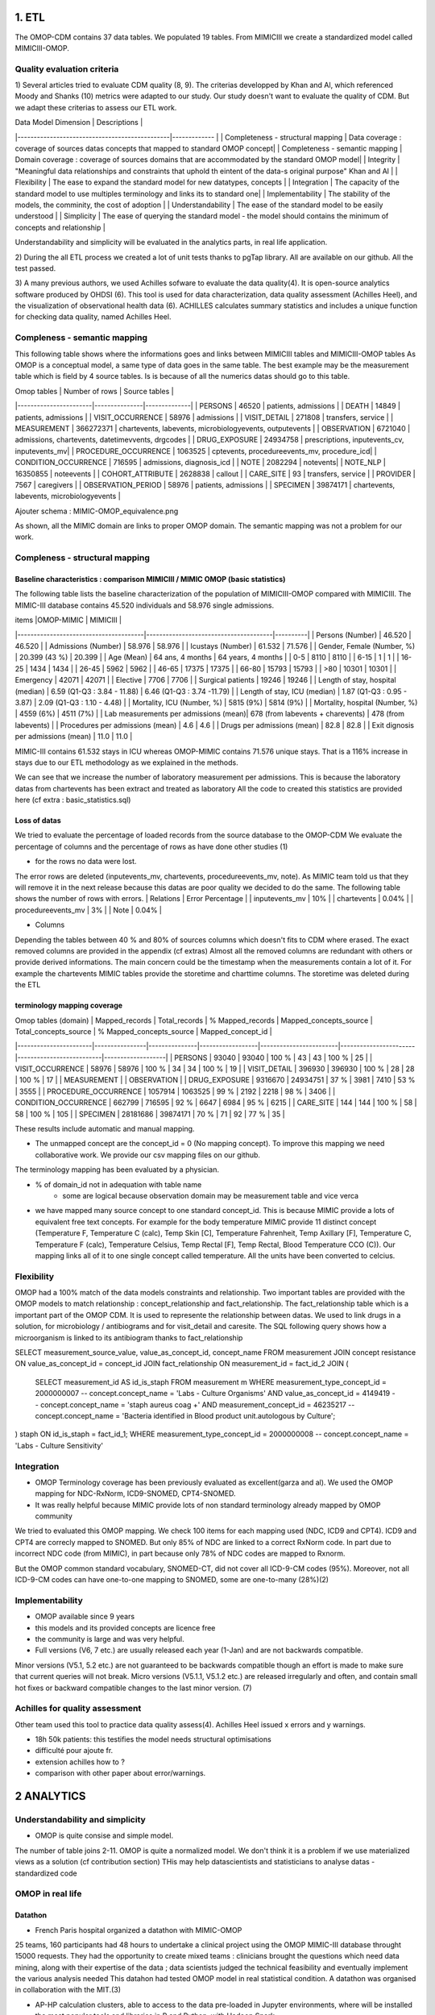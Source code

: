 1. ETL
#######

The OMOP-CDM contains 37 data tables. We populated 19 tables.
From MIMICIII we create a standardized model called MIMICIII-OMOP.

Quality evaluation criteria
===========================
1)
Several articles tried to evaluate CDM quality (8, 9).
The criterias developped by Khan and Al, which referenced Moody and Shanks (10) metrics were adapted to our study.
Our study doesn't want to evaluate the quality of CDM. But we adapt these criterias to assess our ETL work.

| Data Model Dimension                          | Descriptions  |
|-----------------------------------------------|------------- |
| Completeness - structural mapping             | Data coverage : coverage of sources datas concepts that mapped to standard OMOP concept|
| Completeness - semantic mapping               | Domain coverage : coverage of sources domains that are accommodated by the standard OMOP model|
| Integrity                                     | "Meaningful data relationships and constraints that uphold th eintent of the data-s original purpose" Khan and Al |
| Flexibility                                   | The ease to expand the standard model for new datatypes, concepts |
| Integration                                   | The capacity of the standard model to use multiples terminology and links its to standard one|
| Implementability                              | The stability of the models, the comminity, the cost of adoption |
| Understandability                             | The ease of the standard model to be easily understood |
| Simplicity                                    | The ease of querying the standard model - the model should contains the minimum of concepts and relationship |

Understandability and simplicity will be evaluated in the analytics parts, in real life application.

2) 
During the all ETL process we created a lot of unit tests thanks to pgTap library. All are available on our github. All the test passed.

3)
A many previous authors, we used Achilles sofware to evaluate the data quality(4). It is open-source analytics software produced by OHDSI (6).
This tool is used for data characterization, data quality assessment (Achilles Heel), and the visualization of observational health data (6).
ACHILLES calculates summary statistics and includes a unique function for checking data quality, named Achilles Heel. 

Compleness - semantic mapping 
=============================
This following table shows where the informations goes and links between MIMICIII tables and MIMICIII-OMOP tables
As OMOP is a conceptual model, a same type of data goes in the same table. The best example may be the measurement table which is field by 4 source tables. Is is because of all the numerics datas should go to this table.

| Omop tables    	| Number of rows | Source tables |
|-----------------------|---------------|--------------|
| PERSONS 		| 46520         | patients, admissions |
| DEATH 		| 14849         | patients, admissions |
| VISIT_OCCURRENCE 	| 58976         | admissions |
| VISIT_DETAIL 		| 271808        | transfers, service |
| MEASUREMENT 		| 366272371     | chartevents, labevents, microbiologyevents, outputevents |
| OBSERVATION 		| 6721040       | admissions, chartevents, datetimevvents, drgcodes |
| DRUG_EXPOSURE 	| 24934758      | prescriptions, inputevents_cv, inputevents_mv|
| PROCEDURE_OCCURRENCE 	| 1063525       | cptevents, procedureevents_mv, procedure_icd|
| CONDITION_OCCURRENCE 	| 716595        | admissions, diagnosis_icd |
| NOTE 			| 2082294       | notevents|
| NOTE_NLP 		| 16350855      | noteevents |
| COHORT_ATTRIBUTE 	| 2628838       | callout |
| CARE_SITE 		| 93            | transfers, service |
| PROVIDER 		| 7567          | caregivers |
| OBSERVATION_PERIOD 	| 58976         | patients, admissions |
| SPECIMEN 	 	| 39874171      | chartevents, labevents, microbiologyevents |

Ajouter schema : MIMIC-OMOP_equivalence.png

As shown, all the MIMIC domain are links to proper OMOP domain. 
The semantic mapping was not a problem for our work.

Compleness - structural mapping 
===============================

Baseline characteristics : comparison MIMICIII / MIMIC OMOP (basic statistics)
******************************************************************************

The following table lists the baseline characterization of the population of MIMICIII-OMOP compared with MIMICIII.
The MIMIC-III database contains 45.520 individuals and 58.976 single admissions.

| items					|OMOP-MIMIC 			        | MIMICIII |
|---------------------------------------|---------------------------------------|----------|
| Persons (Number) 			| 46.520 			        | 46.520 |
| Admissions (Number) 			| 58.976 			        | 58.976 |
| Icustays (Number)   			| 61.532 			        | 71.576 |
| Gender, Female (Number, %) 	       	| 20.399 (43 %)               	        | 20.399 |
| Age (Mean)  				| 64 ans, 4 months 		        | 64 years, 4 months |
| 0-5  				        |   8110		                |   8110 |
| 6-15                                  |      1		                |      1 |
| 16-25			                |   1434		                |   1434 |
| 26-45  	                        |   5962		                |   5962 |
| 46-65				        |  17375		                |  17375 |
| 66-80				        |  15793		                |  15793 |
| >80				        |  10301		                |  10301 |
| Emergency                             |  42071	                        | 42071 |
| Elective		                |   7706                                | 7706 |
| Surgical patients		        | 19246 		                | 19246 |
| Length of stay, hospital (median) 	| 6.59 (Q1-Q3 : 3.84 - 11.88) 	        | 6.46 (Q1-Q3 : 3.74 -11.79) |
| Length of stay, ICU (median)      	| 1.87 (Q1-Q3 : 0.95 - 3.87)  	        | 2.09 (Q1-Q3 : 1.10 - 4.48) |
| Mortality, ICU (Number, %)        	| 5815 (9%)                   	        | 5814 (9%) |
| Mortality, hospital (Number, %)   	| 4559 (6%)                   	        | 4511 (7%) |
| Lab measurements per admissions (mean)| 678  (from labevents + charevents)    | 478 (from labevents) |
| Procedures per admissions (mean)      | 4.6                                   | 4.6 |
| Drugs per admissions (mean)           | 82.8                                  | 82.8 |
| Exit dignosis per admissions (mean)   | 11.0                                  | 11.0 |

MIMIC-III contains 61.532 stays in ICU whereas OMOP-MIMIC contains 71.576 unique stays.
That is a 116% increase in stays due to our ETL methodology as we explained in the methods.

We can see that we increase the number of laboratory measurement per admissions.
This is because the laboratory datas from chartevents has been extract and treated as laboratory
All the code to created this statistics are provided here (cf extra : basic_statistics.sql)

Loss of datas
*************
We tried to evaluate the percentage of loaded records from the source database to the OMOP-CDM
We evaluate the percentage of columns and the percentage of rows as have done other studies (1) 

- for the rows no data were lost. 
The error rows are deleted (inputevents_mv, chartevents, procedureevents_mv, note). As MIMIC team told us that they will remove it in the next release because this datas are poor quality we decided to do the same. 
The following table shows the number of rows with errors.
| Relations              | Error Percentage |
| inputevents_mv     | 10% |
| chartevents        | 0.04% |
| procedureevents_mv | 3% |
| Note               | 0.04% |

- Columns
Depending the tables between 40 % and 80% of sources columns which doesn't fits to CDM where erased. 
The exact removed columns are provided in the appendix (cf extras)
Almost all the removed columns are redundant with others or provide derived informations. 
The main concern could be the timestamp when the measurements contain a lot of it.
For example the chartevents MIMIC tables provide the storetime and charttime columns. 
The storetime was deleted during the ETL

terminology mapping coverage
****************************
| Omop tables (domain)  | Mapped_records | Total_records | % Mapped_records | Mapped_concepts_source | Total_concepts_source | % Mapped_concepts_source | Mapped_concept_id |
|-----------------------|----------------|---------------|------------------|------------------------|-----------------------|--------------------------|-------------------|
| PERSONS               | 93040          |         93040 |            100 % |                     43 |                    43 |                    100 % |                25 |
| VISIT_OCCURRENCE 	| 58976          |         58976 |            100 % |                     34 |                    34 |                    100 % |                19 |
| VISIT_DETAIL 		| 396930         |        396930 |            100 % |                     28 |                    28 |                    100 % |                17 |
| MEASUREMENT 		| 
| OBSERVATION 		| 
| DRUG_EXPOSURE 	| 9316670        |      24934751 |             37 % |                   3981 |                  7410 |                     53 % |              3555 |
| PROCEDURE_OCCURRENCE  | 1057914        |       1063525 |             99 % |                   2192 |                  2218 |                     98 % |              3406 |
| CONDITION_OCCURRENCE 	| 662799         |        716595 |             92 % |                   6647 |                  6984 |                     95 % |              6215 |
| CARE_SITE 		| 144            |           144 |            100 % |                     58 |                    58 |                    100 % |               105 |
| SPECIMEN 	 	| 28181686       |      39874171 |             70 % |                     71 |                    92 |                     77 % |                35 |

These results include automatic and manual mapping.

- The unmapped concept are the concept_id = 0 (No mapping concept). To improve this mapping we need collaborative work. We provide our csv mapping files on our github.
The terminology mapping has been evaluated by a physician. 

- % of domain_id not in adequation with table name 
	- some are logical because observation domain may be measurement table and vice verca

- we have mapped  many source concept to one standard concept_id. This is because MIMIC provide a lots of equivalent free text concepts.
  For example for the body temperature MIMIC provide 11 distinct concept (Temperature F, Temperature C (calc), Temp Skin [C], Temperature Fahrenheit, Temp Axillary [F], Temperature C, Temperature F (calc), Temperature Celsius, Temp Rectal [F], Temp Rectal, Blood Temperature CCO (C)). Our mapping links all of it to one single concept called temperature. All the units have been converted to celcius.

Flexibility  
===========
OMOP had a 100% match of the data models constraints and relationship.
Two important tables are provided with the OMOP models to  match relationship : concept_relationship and fact_relationship.
The fact_relationship table which is a important part of the OMOP CDM. It is used to represente the relationship between datas.
We used to link drugs in a solution, for  microbiology / antibiograms and for visit_detail and caresite.
The SQL following query shows how a microorganism is linked to its antibiogram thanks to fact_relationship

SELECT measurement_source_value, value_as_concept_id, concept_name
FROM measurement
JOIN concept resistance ON value_as_concept_id = concept_id
JOIN fact_relationship ON measurement_id =  fact_id_2
JOIN
(
	SELECT measurement_id AS id_is_staph
	FROM measurement m
	WHERE measurement_type_concept_id = 2000000007        			-- concept.concept_name = 'Labs - Culture Organisms'
	AND value_as_concept_id = 4149419                     			-- concept.concept_name = 'staph aureus coag +'
	AND measurement_concept_id = 46235217               			-- concept.concept_name = 'Bacteria identified in Blood product unit.autologous by Culture';

) staph ON id_is_staph = fact_id_1;
WHERE measurement_type_concept_id = 2000000008        			        -- concept.concept_name = 'Labs - Culture Sensitivity'


Integration
===========
- OMOP Terminology coverage has been previously evaluated as excellent(garza and al). We used the OMOP mapping for NDC-RxNorm, ICD9-SNOMED, CPT4-SNOMED.
- It was really helpful because MIMIC provide lots of non standard terminology already mapped by OMOP community
We tried to evaluated this OMOP mapping.
We check 100 items for each mapping used (NDC, ICD9 and CPT4). ICD9 and CPT4 are correcly mapped to SNOMED. But only 85% of NDC are
linked to a correct RxNorm code. In part due to incorrect NDC code (from MIMIC), in part because only 78% of NDC codes are mapped to Rxnorm.

But the OMOP common standard vocabulary, SNOMED-CT, did not cover all ICD-9-CM codes (95%). Moreover, not all ICD-9-CM codes can have one-to-one mapping to SNOMED, some are one-to-many (28%)(2)
 
Implementability
===============
- OMOP available since 9 years
- this models and its provided concepts are licence free
- the community is large and was very helpful.
- Full versions (V6, 7 etc.) are usually released each year (1-Jan) and are not backwards compatible. 
Minor versions (V5.1, 5.2 etc.) are not guaranteed to be backwards compatible though an effort is made to make sure that current queries will not break. 
Micro versions (V5.1.1, V5.1.2 etc.) are released irregularly and often, and contain small hot fixes or backward compatible changes to the last minor version.
(7)

Achilles for quality assessment
==============================
Other team used this tool to practice data quality assess(4).
Achilles Heel issued x errors and y warnings.

- 18h 50k patients: this testifies the model needs structural optimisations
- difficulté pour ajoute fr. 
- extension achilles how to ?
- comparison with other paper about error/warnings.

2 ANALYTICS
###########

Understandability and simplicity
================================
- OMOP is quite consise and simple model. 
The number of table joins 2-11. OMOP is quite a normalized model. We don't think it is a problem if we use materialized views as a solution (cf contribution section)
THis may help datascientists and statisticians to analyse datas
- standardized code

OMOP in real life
=================

Datathon
********
- French Paris hospital organized a datathon with MIMIC-OMOP
25 teams, 160 participants had 48 hours to undertake a clinical project using the OMOP MIMIC-III database throught 15000 requests. They had the opportunity to create mixed teams : clinicians brought the questions which need data mining, along with their expertise of the data ; data scientists judged the technical feasibility and eventually implement the various analysis needed
This datahon had tested OMOP model in real statistical condition. A datathon was organised in collaboration with the MIT.(3)

- AP-HP calculation clusters, able to access to the data pre-loaded in Jupyter environments, where will be installed the most popular tools and libraries in R and Python, with Hadoop Spark

schema big data platform

Dataforgood.fr
**************

ACHILLES for analytics assessment
================================
- datavisualisation
- cohort caracterisation

OMOP in real life
=================
- datathon
- dataforgood
- this work has been done with APHP to test OMOP model in real statistical condition. A datathon was organised in collaboration with the MIT.(3)
We also test the big data APHP platforms.

3 CONTRIBUTIONS
###############

summary table of note and section mapping
=========================================

with tmp as (select count(1) as count,round(median(c)) as median, round(avg(c),1) as avg, max(c) as max, note_source_value as mimic_category, c1.concept_name as omop_category from note left join concept c1 on note_type_concept_id = c1.concept_id left join (select note_id, count(1) as c from note_nlp group by note_id) as note_nlp using (note_id)  group by note_source_value, c1.concept_name) select mimic_category, omop_category, count as  document_count, median as section_median, avg as section_mean, max as section_max from tmp order by 2 asc;
  mimic_category   |   omop_category   | document_count | section_median | section_mean | section_max 
-------------------+-------------------+----------------+----------------+--------------+-------------
 Case Management   | Ancillary report  |            953 |              5 |          6.3 |          16
 Nutrition         | Ancillary report  |           9400 |              8 |          9.6 |          23
 Pharmacy          | Ancillary report  |            101 |              3 |          2.3 |           3
 Rehab Services    | Ancillary report  |           5408 |             20 |         23.5 |          74
 Respiratory       | Ancillary report  |          31701 |             24 |         24.1 |          35
 Social Work       | Ancillary report  |           2661 |              2 |          7.2 |          23
 Discharge summary | Discharge summary |          59652 |             29 |         28.0 |          76
 Physician         | Inpatient note    |         141281 |             56 |         56.3 |          98
 General           | Inpatient note    |           8236 |              2 |          6.5 |          82
 Consult           | Inpatient note    |             98 |             43 |         37.5 |          63
 Nursing           | Nursing report    |         223182 |              1 |          3.2 |          49
 Nursing/other     | Nursing report    |         822497 |              1 |          1.0 |           1
 ECG               | Pathology report  |         209051 |              1 |          1.0 |           1
 Echo              | Pathology report  |          45794 |             21 |         20.5 |          25
 Radiology         | Radiology report  |         522279 |              5 |          5.7 |          


Tokenizer evaluation: The stanford parser have been evaluated in several studies. The ctakes parser has a specialized
Myocardial infaction evaluation: Last but not least, this pipeline exploits two pipelines described above. It's evaluation thought a challenge testifies the approach works and might benefit from improvements.
All those NLP pipelines are interdependent. Improving one step would result in general improvement. Community work might apply here and subsequent result be used into cohort discovery or data-science feature extraction by analyst without prior knowledge in NLP. In order to be able to improve NLP results, an evaluation framework need to be built up. The NOTE_NLP table might be populated with gold standard manually annotated notes too.
While sections, sentences, and token are intermediary results, we believe that is is important to store them. This has several advantages: it helps text-miners. This has a severe drawback: the table becomes huge with potentially billions of rows POS tagging for each token.

Community sharing
===================

We provided many derived values. Community is welcome to improve it
- From noteevents : weight, heigth, LVEF
- From measurement : SOFA, IGSII, F/P, corrected Ca / K, BMI, corrected osmolarity

We also provided materialized views with denormalized structures : microbiology tables
This is a more ICU centric data structures that may help for analytics.

others
######

- estimation of number of work hours : Data transformation was done by 2 developers and praticians in 500 hours
- ethnicity_concept_id : only two strange concept_name hispanic or non_hispanic
- size of MIMIC OMOP, row number for the bigest relation (measurement)
- chartevents and labvents provide many number field as a string which is not handy for statistical analyse. We provide a standard and easy improval by the community model to extract numerical value from string
	- operators have been extracted to fill operator_concept_id column
	- numeric value has been extracted to fill value_as_number column
	- units of measures have been extracted to fill unit_concept_id column

1. F. FitzHenry Creating a Common Data Model for Comparative Effectiveness with the Observational Medical Outcomes Partnership. Appl Clin Inform 2015; 6: 536–547
2. https://www.nlm.nih.gov/research/umls/mapping_projects/icd9cm_to_snomedct.html
3. http://blogs.aphp.fr/dat-icu/
4. Y.Dukyong and Al, Conversion and Data Quality Assessment of Electronic Health Record Data at a Korean Tertiary Teaching Hospital to a Common Data Model for Distributed Network Research.Healthcare Informatics Research 2016; 54
6. https://www.ohdsi.org/analytic-tools/
7.https://github.com/OHDSI/CommonDataModel
8. Kahn and Al, Data Model Considerations for Clinical Effectiveness Researchers, Medical Care 07/2012, S60-S67
9. Garza and Al, Evaluating common data models for use with a longitudinal community registry, Journal of Biomedical Informatics 12/2016, 333-341
10. Moody and Shanks, Improving the quality of data models: empirical validation of a quality management framework, Information Systems 9/2003, 619-650
